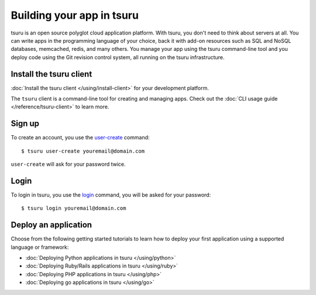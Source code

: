 .. Copyright 2014 tsuru authors. All rights reserved.
   Use of this source code is governed by a BSD-style
   license that can be found in the LICENSE file.

++++++++++++++++++++++++++
Building your app in tsuru
++++++++++++++++++++++++++

tsuru is an open source polyglot cloud application platform. With tsuru, you
don't need to think about servers at all. You can write apps in the programming
language of your choice, back it with add-on resources such as SQL and NoSQL
databases, memcached, redis, and many others. You manage your app using the
tsuru command-line tool and you deploy code using the Git revision control
system, all running on the tsuru infrastructure.


Install the tsuru client
++++++++++++++++++++++++

:doc:`Install the tsuru client </using/install-client>` for your development platform.

The ``tsuru`` client is a command-line tool for creating and managing apps.
Check out the :doc:`CLI usage guide </reference/tsuru-client>` to learn more.

Sign up
+++++++

To create an account, you use the `user-create
<http://godoc.org/github.com/tsuru/tsuru-client/tsuru#hdr-Create_a_user>`_
command:

.. highlight:: bash

::

    $ tsuru user-create youremail@domain.com

``user-create`` will ask for your password twice.

Login
+++++

To login in tsuru, you use the `login
<http://godoc.org/github.com/tsuru/tsuru-client/tsuru#hdr-Authenticate_within_remote_tsuru_server>`_
command, you will be asked for your password:

.. highlight:: bash

::

    $ tsuru login youremail@domain.com


Deploy an application
+++++++++++++++++++++

Choose from the following getting started tutorials to learn how to deploy your
first application using a supported language or framework:

* :doc:`Deploying Python applications in tsuru </using/python>`
* :doc:`Deploying Ruby/Rails applications in tsuru </using/ruby>`
* :doc:`Deploying PHP applications in tsuru </using/php>`
* :doc:`Deploying go applications in tsuru </using/go>`
